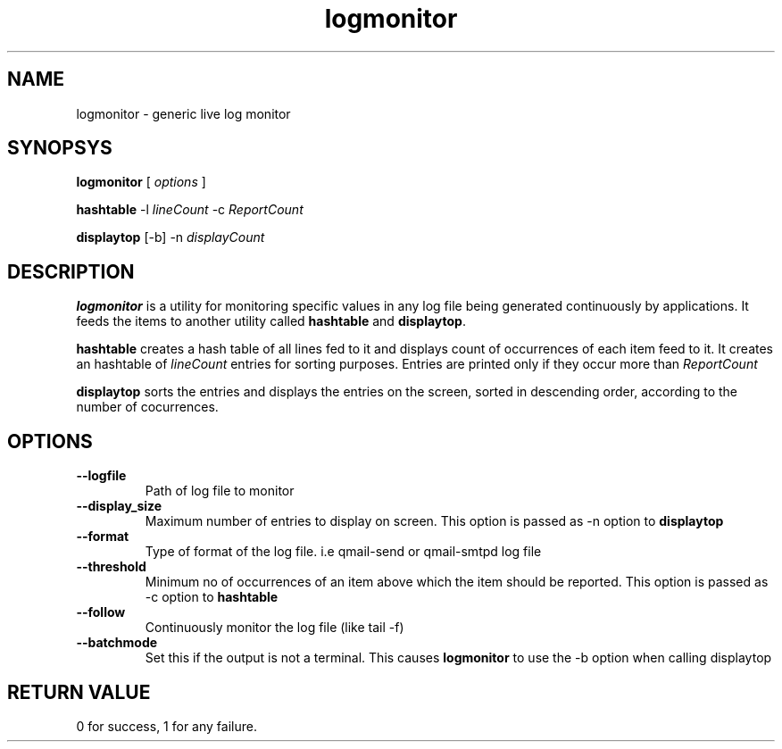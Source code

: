 .TH logmonitor 8
.SH NAME
logmonitor - generic live log monitor

.SH SYNOPSYS
.B logmonitor
[
.I options
]

.B
hashtable
-l \fIlineCount\fR -c \fIReportCount\fR

.B
displaytop
[-b] -n \fIdisplayCount\fR

.SH DESCRIPTION
\fBlogmonitor\fR is a utility for monitoring specific values in any log file being generated
continuously by applications. It feeds the items to another utility called \fBhashtable\fR and
\fBdisplaytop\fR.

\fBhashtable\fR creates a hash table of all lines fed to it and displays count of occurrences
of each item feed to it. It creates an hashtable of \fIlineCount\fR entries for sorting purposes.
Entries are printed only if they occur more than \fIReportCount\fR

\fBdisplaytop\fR sorts the entries and displays the entries on the screen, sorted in descending order,
according to the number of cocurrences.

.SH OPTIONS
.TP
\fB\-\-logfile\fR
Path of log file to monitor

.TP
\fB\-\-display_size\fR
Maximum number of entries to display on screen. This option is passed as -n option to \fBdisplaytop\fR

.TP
\fB\-\-format\fR
Type of format of the log file. i.e qmail-send or qmail-smtpd log file

.TP
\fB\-\-threshold\fR
Minimum no of occurrences of an item above which the item should be reported. This option is passed as -c option
to \fBhashtable\fR

.TP
\fB\-\-follow\fR
Continuously monitor the log file (like tail -f)

.TP
\fB\-\-batchmode\fR
Set this if the output is not a terminal. This causes \fBlogmonitor\fR to use the -b option when calling displaytop

.SH RETURN VALUE
0 for success, 1 for any failure.
